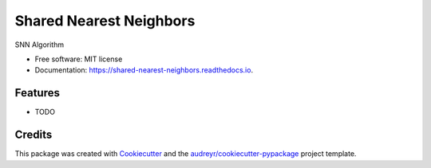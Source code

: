 ========================
Shared Nearest Neighbors
========================


.. image:: https://img.shields.io/pypi/v/shared_nearest_neighbors.svg
        :target: https://pypi.python.org/pypi/shared_nearest_neighbors

.. image:: https://img.shields.io/travis/felipeangelimvieira/shared_nearest_neighbors.svg
        :target: https://travis-ci.com/felipeangelimvieira/shared_nearest_neighbors

.. image:: https://readthedocs.org/projects/shared-nearest-neighbors/badge/?version=latest
        :target: https://shared-nearest-neighbors.readthedocs.io/en/latest/?version=latest
        :alt: Documentation Status


.. image:: https://pyup.io/repos/github/felipeangelimvieira/shared_nearest_neighbors/shield.svg
     :target: https://pyup.io/repos/github/felipeangelimvieira/shared_nearest_neighbors/
     :alt: Updates



SNN Algorithm


* Free software: MIT license
* Documentation: https://shared-nearest-neighbors.readthedocs.io.


Features
--------

* TODO

Credits
-------

This package was created with Cookiecutter_ and the `audreyr/cookiecutter-pypackage`_ project template.

.. _Cookiecutter: https://github.com/audreyr/cookiecutter
.. _`audreyr/cookiecutter-pypackage`: https://github.com/audreyr/cookiecutter-pypackage
